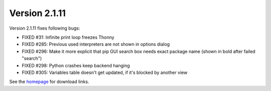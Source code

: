 Version 2.1.11
==============
Version 2.1.11 fixes following bugs:

* FIXED #31: Infinite print loop freezes Thonny 
* FIXED #285: Previous used interpreters are not shown in options dialog
* FIXED #296: Make it more explicit that pip GUI search box needs exact package name (shown in bold after failed "search")
* FIXED #298: Python crashes keep backend hanging
* FIXED #305: Variables table doesn't get updated, if it's blocked by another view

See the `homepage <https://thonny.org>`_ for download links.

.. author:: default
.. categories:: releases
.. tags:: none
.. comments::